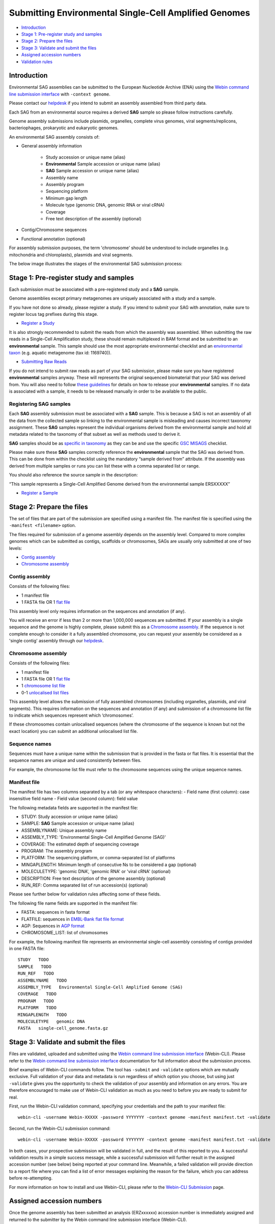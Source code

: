 ======================================================
Submitting Environmental Single-Cell Amplified Genomes
======================================================

- `Introduction`_
- `Stage 1: Pre-register study and samples`_
- `Stage 2: Prepare the files`_
- `Stage 3: Validate and submit the files`_
- `Assigned accession numbers`_
- `Validation rules`_


Introduction
============

Environmental SAG assemblies can be submitted to the European Nucleotide Archive (ENA) using the
`Webin command line submission interface <../general-guide/webin-cli.html>`_ with ``-context genome``.

Please contact our `helpdesk <https://www.ebi.ac.uk/ena/browser/support>`_ if you intend to submit an assembly
assembled from third party data.

Each SAG from an environmental source requires a derived **SAG** sample so please follow instructions carefully.

Genome assembly submissions include plasmids, organelles, complete virus genomes, viral segments/replicons,
bacteriophages, prokaryotic and eukaryotic genomes.

An environmental SAG assembly consists of:

- General assembly information

   - Study accession or unique name (alias)
   - **Environmental** Sample accession or unique name (alias)
   - **SAG** Sample accession or unique name (alias)
   - Assembly name
   - Assembly program
   - Sequencing platform
   - Minimum gap length
   - Molecule type (genomic DNA, genomic RNA or viral cRNA)
   - Coverage
   - Free text description of the assembly (optional)

- Contig/Chromosome sequences
- Functional annotation (optional)

For assembly submission purposes, the term 'chromosome' should be understood to include organelles
(e.g. mitochondria and chloroplasts), plasmids and viral segments.

The below image illustrates the stages of the environmental SAG submission process:

.. image:: ../images/webin-cli_04.png

Stage 1: Pre-register study and samples
=======================================

Each submission must be associated with a pre-registered study and a **SAG** sample.

Genome assemblies except primary metagenomes are uniquely associated with a study and a sample.

If you have not done so already, please register a study. If you intend to submit your SAG with annotation, make
sure to register locus tag prefixes during this stage.

- `Register a Study <../study.html>`_

It is also strongly recommended to submit the reads from which the assembly was assembled. When submitting the raw reads
in a Single-Cell Amplification study, these should remain multiplexed in BAM format and
be submitted to an **environmental** sample. This sample should use the most appropriate environmental checklist and an
`environmental taxon <../../faq/taxonomy.html#environmental-biome-level-taxonomy>`_ (e.g. aquatic
metagenome (tax id: 1169740)).

- `Submitting Raw Reads <../reads.html>`_

If you do not intend to submit raw reads as part of your SAG submission, please make sure you have registered
**environmental** samples anyway. These will represents the original sequenced biomaterial that your SAG was derived from.
You will also need to follow `these guidelines <../../faq/metagenomes.html#how-do-i-submit-metagenome-assemblies-without-raw-data-or-primary-assemblies-to-point-to>`_
for details on how to release your **environmental** samples. If no data is associated with a sample, it needs to be
released manually in order to be available to the public.

Registering SAG samples
-----------------------

Each **SAG** assembly submission must be associated with a **SAG** sample. This is because a SAG is not an assembly of
all the data from the collected sample so linking to the environmental sample is misleading and causes incorrect
taxonomy assignment. These **SAG** samples represent the individual organisms derived from the environmental sample and
hold all metadata related to the taxonomy of that subset as well as methods used to derive it.

.. image:: ../images/metadata_model_derivedanalysis.png

**SAG** samples should be as `specific in taxonomy <../../faq/taxonomy.html#environmental-organism-level-taxonomy>`_ as
they can be and use the specific `GSC MISAGS <https://www.ebi.ac.uk/ena/browser/view/ERC000048>`_ checklist.

Please make sure these **SAG** samples correctly reference the **environmental** sample  that the SAG was derived from.
This can be done from within the checklist using the mandatory “sample derived from” attribute. If the assembly was
derived from multiple samples or runs you can list these with a comma separated list or range.

You should also reference the source sample in the description:

“This sample represents a Single-Cell Amplified Genome derived from the environmental sample ERSXXXXX”

- `Register a Sample <../samples.html>`_

Stage 2: Prepare the files
==========================

The set of files that are part of the submission are specified using a manifest file.
The manifest file is specified using the ``-manifest <filename>`` option.

The files required for submission of a genome assembly depends on the assembly level. Compared to more complex genomes
which can be submitted as contigs, scaffolds or chromosomes, SAGs are usually only submitted at one of two levels:

- `Contig assembly`_
- `Chromosome assembly`_

Contig assembly
---------------

Consists of the following files:

- 1 manifest file
- 1 FASTA file OR 1 `flat file <../fileprep/assembly.html#flat-file>`_

This assembly level only requires information on the sequences and annotation (if any).

You will receive an error if less than 2 or more than 1,000,000 sequences are submitted. If your assembly is a single
sequence and the genome is highly complete, please submit this as a `Chromosome assembly`_. If the sequence is not
complete enough to consider it a fully assembled chromosome, you can request your assembly be considered as a
'single contig' assembly through our `helpdesk <https://www.ebi.ac.uk/ena/browser/support>`_.

Chromosome assembly
-------------------

Consists of the following files:

- 1 manifest file
- 1 FASTA file OR 1 `flat file <../fileprep/assembly.html#flat-file>`_
- 1 `chromosome list file <../fileprep/assembly.html#chromosome-list-file>`_
- 0-1 `unlocalised list files <../fileprep/assembly.html#unlocalised-list-file>`_

This assembly level allows the submission of fully assembled chromosomes (including organelles, plasmids, and viral
segments). This requires information on the sequences and annotation (if any) and submission of a chromosome list file
to indicate which sequences represent which ‘chromosomes’.

If these chromosomes contain unlocalised sequences (where the chromosome of the sequence is known but not the exact
location) you can submit an additional unlocalised list file.

Sequence names
--------------

Sequences must have a unique name within the submission that is provided in the fasta or flat files.
It is essential that the sequence names are unique and used consistently between files.

For example, the chromosome list file must refer to the chromosome sequences using the unique sequence names.

Manifest file
-------------

The manifest file has two columns separated by a tab (or any whitespace characters):
- Field name (first column): case insensitive field name
- Field value (second column): field value

The following metadata fields are supported in the manifest file:

- STUDY: Study accession or unique name (alias)
- SAMPLE: **SAG** Sample accession or unique name (alias)
- ASSEMBLYNAME: Unique assembly name
- ASSEMBLY_TYPE: 'Environmental Single-Cell Amplified Genome (SAG)'
- COVERAGE: The estimated depth of sequencing coverage
- PROGRAM: The assembly program
- PLATFORM: The sequencing platform, or comma-separated list of platforms
- MINGAPLENGTH: Minimum length of consecutive Ns to be considered a gap (optional)
- MOLECULETYPE: 'genomic DNA', 'genomic RNA' or 'viral cRNA' (optional)
- DESCRIPTION: Free text description of the genome assembly (optional)
- RUN_REF: Comma separated list of run accession(s) (optional)

Please see further below for validation rules affecting some of these fields.

The following file name fields are supported in the manifest file:

- FASTA: sequences in fasta format
- FLATFILE: sequences in `EMBL-Bank flat file format <../fileprep/flat-file-example.html>`_
- AGP: Sequences in `AGP format <https://www.ncbi.nlm.nih.gov/assembly/agp/AGP_Specification/>`_
- CHROMOSOME_LIST: list of chromosomes

For example, the following manifest file represents an environmental single-cell assembly consisting of contigs provided in one FASTA file:

::

    STUDY   TODO
    SAMPLE   TODO
    RUN_REF   TODO
    ASSEMBLYNAME   TODO
    ASSEMBLY_TYPE   Environmental Single-Cell Amplified Genome (SAG)
    COVERAGE   TODO
    PROGRAM   TODO
    PLATFORM   TODO
    MINGAPLENGTH   TODO
    MOLECULETYPE   genomic DNA
    FASTA   single-cell_genome.fasta.gz

Stage 3: Validate and submit the files
======================================

Files are validated, uploaded and submitted using the `Webin command line submission interface
<../general-guide/webin-cli.html>`_ (Webin-CLI).
Please refer to the `Webin command line submission interface <../general-guide/webin-cli.html>`_ documentation for full
information about the submission process.

Brief examples of Webin-CLI commands follow.
The tool has ``-submit`` and ``-validate`` options which are mutually exclusive.
Full validation of your data and metadata is run regardless of which option you choose, but using just ``-validate``
gives you the opportunity to check the validation of your assembly and information on any errors.
You are therefore encouraged to make use of Webin-CLI validation as much as you need to before you are ready to submit
for real.

First, run the Webin-CLI validation command, specifying your credentials and the path to your manifest file:

::

    webin-cli -username Webin-XXXXX -password YYYYYYY -context genome -manifest manifest.txt -validate


Second, run the Webin-CLI submission command:

::

    webin-cli -username Webin-XXXXX -password YYYYYYY -context genome -manifest manifest.txt -validate


In both cases, your prospective submission will be validated in full, and the result of this reported to you.
A successful validation results in a simple success message, while a successful submission will further result in the
assigned accession number (see below) being reported at your command line.
Meanwhile, a failed validation will provide direction to a report file where you can find a list of error messages
explaining the reason for the failure, which you can address before re-attempting.

For more information on how to install and use Webin-CLI, please refer to the `Webin-CLI Submission
<../general-guide/webin-cli.html>`_ page.


Assigned accession numbers
==========================

Once the genome assembly has been submitted an analysis (ERZxxxxxx) accession number is immediately assigned and
returned to the submitter by the Webin command line submission interface (Webin-CLI).

ERZ accessions **should not** be used to reference the assembly in publications.
The purpose of the ERZ accession number is for the submitter to be able to refer to their submission within the Webin
submission service. For example, the submitter can retrieve the assigned genome assembly and sequence accessions from
the `Webin submissions portal <../../general-guide/submissions-portal.html>`_ or from the `Webin reports service
<../../general-guide/reports-service.html>`_ using the ERZ accession number.
This accession should be used to refer to the assembly in any conversations with helpdesk staff.

For Environmental Single-cell Amplified Genome assemblies, long term stable accession numbers that can be used in publications are:

- Study accession (PRJEBxxxxx) assigned at time of study registration.
- Sample accession (SAMEAxxxxxx) assigned at time of sample registration.
- Genome assembly accession (GCA_xxxxxxx) assigned once the assembly has been fully processed by ENA.
- Sequence accession(s) assigned once the assembly has been fully processed by ENA.

Submitters can retrieve the genome and sequence accession numbers from the
`Webin submissions portal <../general-guide/submissions-portal.html>`_ or from the
`Webin reports service <../general-guide/reports-service.html>`_.
These accession numbers are also sent to the submitters by e-mail.

Validation rules
================

Assembly submissions are subject to a great deal of validation before submission is allowed. Some key points
are described here.

Sample And Study Validation
---------------------------

- Sample and study (BioProject) pair must be unique for an assembly
- Sample taxonomic classification must be species rank or below (or equivalent) within NCBI taxonomy.

Assembly name validation
------------------------

Assembly names must:

- match the pattern: ^\[A-Za-z0-9\]\[A-Za-z0-9 _#\-\.]*$
- not be longer than 50 characters
- not include the name of the organism assembled

Chromosome name validation
--------------------------

Chromosome names must:

- match the pattern: ^\[A-Za-z0-9\]\[A-Za-z0-9_#\-\.]*$
- be shorter than 33 characters
- not contain any of the following as part of their name (case insensitive):
    - 'chr'
    - 'chrm'
    - 'chrom'
    - 'chromosome'
    - 'linkage group'
    - 'linkage-group'
    - 'linkage_group'
    - 'plasmid'
- be unique within an assembly

Sequence validation
-------------------

Sequences must:
- have unique names within an assembly
- be at least 20bp long
- not have terminal Ns
- consist of bases: 'a','c','g','t','u','b','d','h','k','m','n','r','s','v','w','y'

